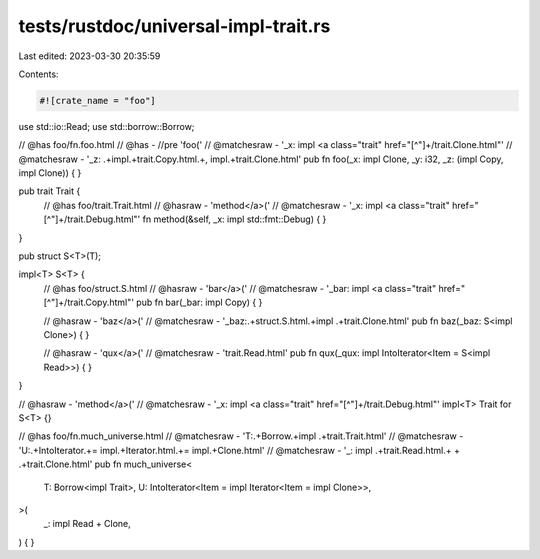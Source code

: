 tests/rustdoc/universal-impl-trait.rs
=====================================

Last edited: 2023-03-30 20:35:59

Contents:

.. code-block:: rs

    #![crate_name = "foo"]

use std::io::Read;
use std::borrow::Borrow;

// @has foo/fn.foo.html
// @has - //pre 'foo('
// @matchesraw - '_x: impl <a class="trait" href="[^"]+/trait\.Clone\.html"'
// @matchesraw - '_z: .+impl.+trait\.Copy\.html.+, impl.+trait\.Clone\.html'
pub fn foo(_x: impl Clone, _y: i32, _z: (impl Copy, impl Clone)) {
}

pub trait Trait {
    // @has foo/trait.Trait.html
    // @hasraw - 'method</a>('
    // @matchesraw - '_x: impl <a class="trait" href="[^"]+/trait\.Debug\.html"'
    fn method(&self, _x: impl std::fmt::Debug) {
    }
}

pub struct S<T>(T);

impl<T> S<T> {
    // @has foo/struct.S.html
    // @hasraw - 'bar</a>('
    // @matchesraw - '_bar: impl <a class="trait" href="[^"]+/trait\.Copy\.html"'
    pub fn bar(_bar: impl Copy) {
    }

    // @hasraw - 'baz</a>('
    // @matchesraw - '_baz:.+struct\.S\.html.+impl .+trait\.Clone\.html'
    pub fn baz(_baz: S<impl Clone>) {
    }

    // @hasraw - 'qux</a>('
    // @matchesraw - 'trait\.Read\.html'
    pub fn qux(_qux: impl IntoIterator<Item = S<impl Read>>) {
    }
}

// @hasraw - 'method</a>('
// @matchesraw - '_x: impl <a class="trait" href="[^"]+/trait\.Debug\.html"'
impl<T> Trait for S<T> {}

// @has foo/fn.much_universe.html
// @matchesraw - 'T:.+Borrow.+impl .+trait\.Trait\.html'
// @matchesraw - 'U:.+IntoIterator.+= impl.+Iterator\.html.+= impl.+Clone\.html'
// @matchesraw - '_: impl .+trait\.Read\.html.+ \+ .+trait\.Clone\.html'
pub fn much_universe<
    T: Borrow<impl Trait>,
    U: IntoIterator<Item = impl Iterator<Item = impl Clone>>,
>(
    _: impl Read + Clone,
) {
}


